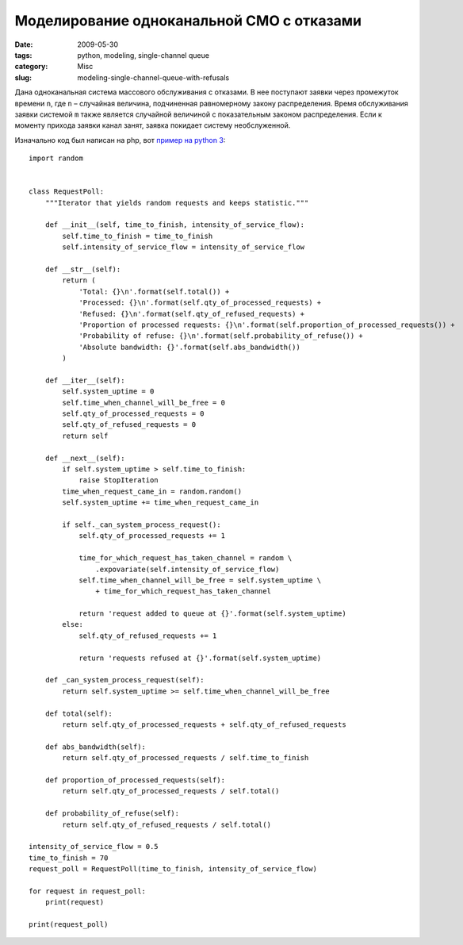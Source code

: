 ==========================================
Моделирование одноканальной СМО с отказами
==========================================

:date: 2009-05-30
:tags: python, modeling, single-channel queue
:category: Misc
:slug: modeling-single-channel-queue-with-refusals

Дана одноканальная система массового обслуживания с отказами. В нее поступают
заявки через промежуток времени ``n``, где ``n`` – случайная величина,
подчиненная равномерному закону распределения. Время обслуживания заявки
системой ``m`` также является случайной величиной с показательным законом
распределения. Если к моменту прихода заявки канал занят, заявка покидает
систему необслуженной.

Изначально код был написан на php, вот `пример на python 3
<https://github.com/marselester/single-channel-queuing>`_::

    import random


    class RequestPoll:
        """Iterator that yields random requests and keeps statistic."""

        def __init__(self, time_to_finish, intensity_of_service_flow):
            self.time_to_finish = time_to_finish
            self.intensity_of_service_flow = intensity_of_service_flow

        def __str__(self):
            return (
                'Total: {}\n'.format(self.total()) +
                'Processed: {}\n'.format(self.qty_of_processed_requests) +
                'Refused: {}\n'.format(self.qty_of_refused_requests) +
                'Proportion of processed requests: {}\n'.format(self.proportion_of_processed_requests()) +
                'Probability of refuse: {}\n'.format(self.probability_of_refuse()) +
                'Absolute bandwidth: {}'.format(self.abs_bandwidth())
            )

        def __iter__(self):
            self.system_uptime = 0
            self.time_when_channel_will_be_free = 0
            self.qty_of_processed_requests = 0
            self.qty_of_refused_requests = 0
            return self

        def __next__(self):
            if self.system_uptime > self.time_to_finish:
                raise StopIteration
            time_when_request_came_in = random.random()
            self.system_uptime += time_when_request_came_in

            if self._can_system_process_request():
                self.qty_of_processed_requests += 1

                time_for_which_request_has_taken_channel = random \
                    .expovariate(self.intensity_of_service_flow)
                self.time_when_channel_will_be_free = self.system_uptime \
                    + time_for_which_request_has_taken_channel

                return 'request added to queue at {}'.format(self.system_uptime)
            else:
                self.qty_of_refused_requests += 1

                return 'requests refused at {}'.format(self.system_uptime)

        def _can_system_process_request(self):
            return self.system_uptime >= self.time_when_channel_will_be_free

        def total(self):
            return self.qty_of_processed_requests + self.qty_of_refused_requests

        def abs_bandwidth(self):
            return self.qty_of_processed_requests / self.time_to_finish

        def proportion_of_processed_requests(self):
            return self.qty_of_processed_requests / self.total()

        def probability_of_refuse(self):
            return self.qty_of_refused_requests / self.total()

    intensity_of_service_flow = 0.5
    time_to_finish = 70
    request_poll = RequestPoll(time_to_finish, intensity_of_service_flow)

    for request in request_poll:
        print(request)

    print(request_poll)
